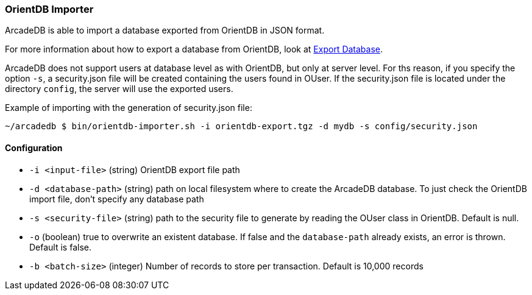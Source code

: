 [[OrientDB-Importer]]
=== OrientDB Importer

ArcadeDB is able to import a database exported from OrientDB in JSON format.

For more information about how to export a database from OrientDB, look at http://orientdb.com/docs/3.1.x/console/Console-Command-Export.html[Export Database].

ArcadeDB does not support users at database level as with OrientDB, but only at server level.
For ths reason, if you specify the option `-s`, a security.json file will be created containing the users found in OUser.
If the security.json file is located under the directory `config`, the server will use the exported users.

Example of importing with the generation of security.json file:

```shell
~/arcadedb $ bin/orientdb-importer.sh -i orientdb-export.tgz -d mydb -s config/security.json
```

==== Configuration

- `-i <input-file>`    (string) OrientDB export file path
- `-d <database-path>` (string) path on local filesystem where to create the ArcadeDB database.
To just check the OrientDB import file, don't specify any database path
- `-s <security-file>` (string) path to the security file to generate by reading the OUser class in OrientDB.
Default is null.
- `-o` (boolean) true to overwrite an existent database.
If false and the `database-path` already exists, an error is thrown.
Default is false.
- `-b <batch-size>` (integer) Number of records to store per transaction.
Default is 10,000 records

